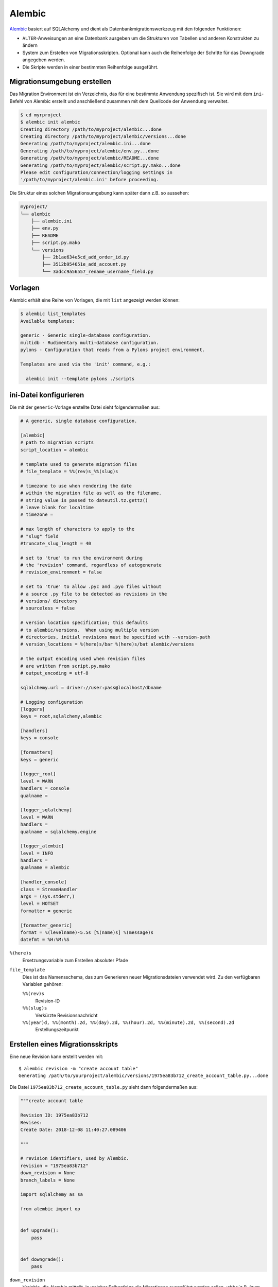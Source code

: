 .. SPDX-FileCopyrightText: 2021 Veit Schiele
..
.. SPDX-License-Identifier: BSD-3-Clause

Alembic
=======

`Alembic <https://alembic.sqlalchemy.org/>`_ basiert auf SQLAlchemy und dient als
Datenbankmigrationswerkzeug mit den folgenden Funktionen:

* ``ALTER``-Anweisungen an eine Datenbank ausgeben um die Strukturen von
  Tabellen und anderen Konstrukten zu ändern
* System zum Erstellen von Migrationsskripten. Optional kann auch die
  Reihenfolge der Schritte für das Downgrade angegeben werden.
* Die Skripte werden in einer bestimmten Reihenfolge ausgeführt.

.. seealso::
   `Auto Generating Migrations
   <https://alembic.sqlalchemy.org/en/latest/autogenerate.html>`_

Migrationsumgebung erstellen
----------------------------

Das Migration Environment ist ein Verzeichnis, das für eine bestimmte Anwendung
spezifisch ist. Sie wird mit dem ``ini``-Befehl von Alembic erstellt und
anschließend zusammen mit dem Quellcode der Anwendung verwaltet.

.. code-block:: console

    $ cd myrproject
    $ alembic init alembic
    Creating directory /path/to/myproject/alembic...done
    Creating directory /path/to/myproject/alembic/versions...done
    Generating /path/to/myproject/alembic.ini...done
    Generating /path/to/myproject/alembic/env.py...done
    Generating /path/to/myproject/alembic/README...done
    Generating /path/to/myproject/alembic/script.py.mako...done
    Please edit configuration/connection/logging settings in
    '/path/to/myproject/alembic.ini' before proceeding.

Die Struktur eines solchen Migrationsumgebung kann später dann  z.B. so
aussehen:

.. code-block:: console

    myproject/
    └── alembic
        ├── alembic.ini
        ├── env.py
        ├── README
        ├── script.py.mako
        └── versions
            ├── 2b1ae634e5cd_add_order_id.py
            ├── 3512b954651e_add_account.py
            └── 3adcc9a56557_rename_username_field.py

Vorlagen
--------

Alembic erhält eine Reihe von Vorlagen, die mit ``list`` angezeigt werden
können:

.. code-block:: console

    $ alembic list_templates
    Available templates:

    generic - Generic single-database configuration.
    multidb - Rudimentary multi-database configuration.
    pylons - Configuration that reads from a Pylons project environment.

    Templates are used via the 'init' command, e.g.:

      alembic init --template pylons ./scripts

ini-Datei konfigurieren
-----------------------

Die mit der ``generic``-Vorlage erstellte Datei sieht folgendermaßen aus:

.. code-block:: ini

    # A generic, single database configuration.

    [alembic]
    # path to migration scripts
    script_location = alembic

    # template used to generate migration files
    # file_template = %%(rev)s_%%(slug)s

    # timezone to use when rendering the date
    # within the migration file as well as the filename.
    # string value is passed to dateutil.tz.gettz()
    # leave blank for localtime
    # timezone =

    # max length of characters to apply to the
    # "slug" field
    #truncate_slug_length = 40

    # set to 'true' to run the environment during
    # the 'revision' command, regardless of autogenerate
    # revision_environment = false

    # set to 'true' to allow .pyc and .pyo files without
    # a source .py file to be detected as revisions in the
    # versions/ directory
    # sourceless = false

    # version location specification; this defaults
    # to alembic/versions.  When using multiple version
    # directories, initial revisions must be specified with --version-path
    # version_locations = %(here)s/bar %(here)s/bat alembic/versions

    # the output encoding used when revision files
    # are written from script.py.mako
    # output_encoding = utf-8

    sqlalchemy.url = driver://user:pass@localhost/dbname

    # Logging configuration
    [loggers]
    keys = root,sqlalchemy,alembic

    [handlers]
    keys = console

    [formatters]
    keys = generic

    [logger_root]
    level = WARN
    handlers = console
    qualname =

    [logger_sqlalchemy]
    level = WARN
    handlers =
    qualname = sqlalchemy.engine

    [logger_alembic]
    level = INFO
    handlers =
    qualname = alembic

    [handler_console]
    class = StreamHandler
    args = (sys.stderr,)
    level = NOTSET
    formatter = generic

    [formatter_generic]
    format = %(levelname)-5.5s [%(name)s] %(message)s
    datefmt = %H:%M:%S

``%(here)s``
    Ersetzungsvariable zum Erstellen absoluter Pfade
``file_template``
    Dies ist das Namensschema, das zum Generieren neuer Migrationsdateien
    verwendet wird. Zu den verfügbaren Variablen gehören:

    ``%%(rev)s``
        Revision-ID
    ``%%(slug)s``
        Verkürzte Revisionsnachricht
    ``%%(year)d, %%(month).2d, %%(day).2d, %%(hour).2d, %%(minute).2d, %%(second).2d``
        Erstellungszeitpunkt

Erstellen eines Migrationsskripts
---------------------------------

Eine neue Revision kann erstellt werden mit::

    $ alembic revision -m "create account table"
    Generating /path/to/yourproject/alembic/versions/1975ea83b712_create_account_table.py...done

Die Datei ``1975ea83b712_create_account_table.py`` sieht dann folgendermaßen aus:

.. code-block:: python

    """create account table

    Revision ID: 1975ea83b712
    Revises:
    Create Date: 2018-12-08 11:40:27.089406

    """

    # revision identifiers, used by Alembic.
    revision = "1975ea83b712"
    down_revision = None
    branch_labels = None

    import sqlalchemy as sa

    from alembic import op


    def upgrade():
        pass


    def downgrade():
        pass

``down_revision``
    Variable, die Alembic mitteilt, in welcher Reihenfolge die Migrationen
    ausgeführt werden sollen, :abbr:`z.B. (zum Beispiel)`:

    .. code-block:: python

        # revision identifiers, used by Alembic.
        revision = "ae1027a6acf"
        down_revision = "1975ea83b712"

``upgrade``, ``downgrade``
    :abbr:`z.B. (zum Beispiel)`:

    .. code-block:: python

        def upgrade():
            op.create_table(
                "account",
                sa.Column("id", sa.Integer, primary_key=True),
                sa.Column("name", sa.String(50), nullable=False),
                sa.Column("description", sa.Unicode(200)),
            )


        def downgrade():
            op.drop_table("account")

    ``create_table()`` und ``drop_table()`` sind Alembic-Direktiven. Einen
    Überblick über alle Alembic-Direktiven erhaltet ihr in der `Operation Reference
    <https://alembic.sqlalchemy.org/en/latest/ops.html#ops>`_.

Ausführen von Migration
-----------------------

Erste Migration:

.. code-block:: console

    $ alembic upgrade head
    INFO  [alembic.context] Context class PostgresqlContext.
    INFO  [alembic.context] Will assume transactional DDL.
    INFO  [alembic.context] Running upgrade None -> 1975ea83b712

Wir können auch direkt auf Revisionsnummern verweisen:

.. code-block:: console

    $ alembic upgrade ae1

Auch relative Migrationen können angestoßen werden:

.. code-block:: console

    $ alembic upgrade +2

oder:

.. code-block:: console

    $ alembic downgrade -1

oder:

.. code-block:: console

    $ alembic upgrade ae10+2

Informationen anzeigen
----------------------

Aktuelle Version
~~~~~~~~~~~~~~~~

.. code-block:: console

    $ alembic current
    INFO  [alembic.context] Context class PostgresqlContext.
    INFO  [alembic.context] Will assume transactional DDL.
    Current revision for postgresql://scott:XXXXX@localhost/test: 1975ea83b712 -> ae1027a6acf (head), Add a column

Historie
~~~~~~~~

.. code-block:: console

    $ alembic history --verbose

    Rev: ae1027a6acf (head)
    Parent: 1975ea83b712
    Path: /path/to/yourproject/alembic/versions/ae1027a6acf_add_a_column.py

        add a column

        Revision ID: ae1027a6acf
        Revises: 1975ea83b712
        Create Date: 2014-11-20 13:02:54.849677

    Rev: 1975ea83b712
    Parent: <base>
    Path: /path/to/yourproject/alembic/versions/1975ea83b712_add_account_table.py

        create account table

        Revision ID: 1975ea83b712
        Revises:
        Create Date: 2014-11-20 13:02:46.257104

Die Historie kann auch spezifischer angezeigt werden:

.. code-block:: console

    $ alembic history -r1975ea:ae1027

oder:

.. code-block:: console

    $ alembic history -r-3:current

oder:

.. code-block:: console

    $ alembic history -r1975ea:
